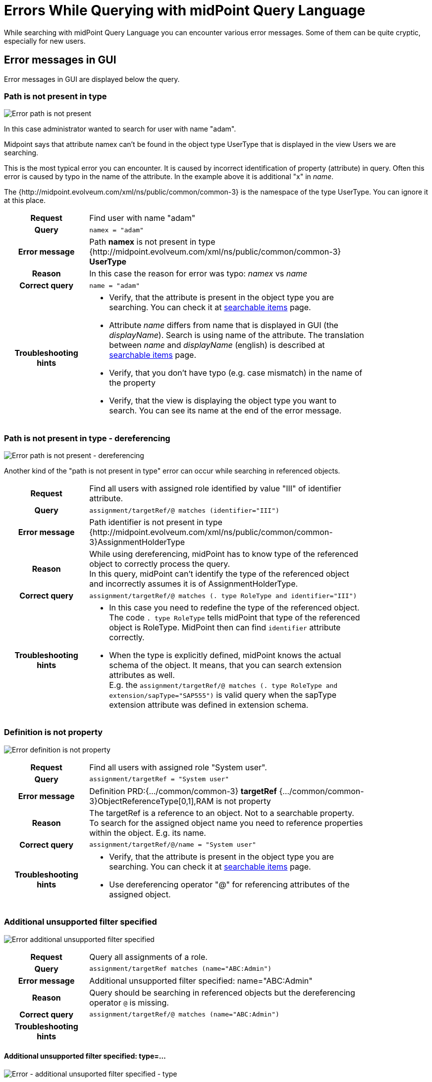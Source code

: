 = Errors While Querying with midPoint Query Language
:page-nav-title: Errors while querying
:page-display-order: 500
:page-toc: top
:toclevels: 3


While searching with midPoint Query Language you can encounter various error messages.
Some of them can be quite cryptic, especially for new users.

== Error messages in GUI

Error messages in GUI are displayed below the query.


=== Path is not present in type

image::err-path-is-not-present.png[Error path is not present]

In this case administrator wanted to search for user with name "adam".

Midpoint says that attribute namex can't be found in the object type UserType that is displayed in the view Users we are searching.

This is the most typical error you can encounter.
It is caused by incorrect identification of property (attribute) in query.
Often this error is caused by typo in the name of the attribute.
In the example above it is additional "x" in _name_.

The {http://midpoint.evolveum.com/xml/ns/public/common/common-3} is the namespace of the type UserType. You can ignore it at this place.

[cols="15h,50" width=85%]
|====
| Request
| Find user with name "adam"

| Query
| `namex = "adam"`

| Error message
| Path *namex* is not present in type {http://midpoint.evolveum.com/xml/ns/public/common/common-3} *UserType*

| Reason
| In this case the reason for error was typo: _namex_ vs _name_

| Correct query
| `name = "adam"`

| Troubleshooting hints
a| * Verify, that the attribute is present in the object type you are searching. You can check it at xref:../searchable-items.adoc[searchable items] page.
* Attribute _name_ differs from name that is displayed in GUI (the _displayName_). Search is using name of the attribute. The translation between _name_ and _displayName_ (english) is described at xref:../searchable-items.adoc[searchable items] page.
* Verify, that you don't have typo (e.g. case mismatch) in the name of the property
* Verify, that the view is displaying the object type you want to search. You can see its name at the end of the error message.
|====

=== Path is not present in type - dereferencing

image::err-path-is-not-present-deref.png[Error path is not present - dereferencing]

Another kind of the "path is not present in type" error can occur while searching in referenced objects.


[cols="15h,50" width=85%]
|====
| Request
| Find all users with assigned role identified by value "III" of identifier attribute.

| Query
| `assignment/targetRef/@ matches (identifier="III")`

| Error message
| Path identifier is not present in type {http://midpoint.evolveum.com/xml/ns/public/common/common-3}AssignmentHolderType

| Reason
a| While using dereferencing, midPoint has to know type of the referenced object to correctly process the query. +
In this query, midPoint can't identify the type of the referenced object and incorrectly assumes it is of AssignmentHolderType.

| Correct query
| `assignment/targetRef/@ matches (. type RoleType and identifier="III")`

| Troubleshooting hints
a| * In this case you need to redefine the type of the referenced object. The code `. type RoleType` tells midPoint that type of the referenced object is RoleType. MidPoint then can find `identifier` attribute correctly.
* When the type is explicitly defined, midPoint knows the actual schema of the object. It means, that you can search extension attributes as well. +
E.g. the `assignment/targetRef/@ matches (. type RoleType and extension/sapType="SAP555")` is valid query when the sapType extension attribute was defined in extension schema.
|====


=== Definition is not property

image:err-definition-is-not-property.png[Error definition is not property]

[cols="15h,50" width=85%]
|====
| Request
| Find all users with assigned role "System user".

| Query
| `assignment/targetRef = "System user"`

| Error message
| Definition PRD:{.../common/common-3} *targetRef* {.../common/common-3}ObjectReferenceType[0,1],RAM is not property

| Reason
a| The targetRef is a reference to an object. Not to a searchable property. +
To search for the assigned object name you need to reference properties within the object. E.g. its name.

| Correct query
| `assignment/targetRef/@/name = "System user"`

| Troubleshooting hints
a| * Verify, that the attribute is present in the object type you are searching. You can check it at xref:../searchable-items.adoc[searchable items] page.
* Use dereferencing operator "@" for referencing attributes of the assigned object.

|====


=== Additional unsupported filter specified

image:err-add-unsupported-filter.png[Error additional unsupported filter specified]

[cols="15h,50" width=85%]
|====
| Request
| Query all assignments of a role.

| Query
| `assignment/targetRef matches (name="ABC:Admin")`

| Error message
| Additional unsupported filter specified: name="ABC:Admin"

| Reason
a| Query should be searching in referenced objects but the dereferencing operator `@` is missing.

| Correct query
a| `assignment/targetRef/@ matches (name="ABC:Admin")`

| Troubleshooting hints
a|
|====


==== Additional unsupported filter specified: type=...

image:err-add-unsupported-filter-type.png[Error - additional unsuported filter specified - type]

[cols="15h,50" width=85%]
|====
| Request
| Query all users who have any role assigned.

| Query
| `assignment/targetRef matches (type=RoleType)`

| Error message
| Additional unsupported filter specified: type=RoleType

| Reason
a| matches filter in query requires _"targetType"_ keyword to search for assigned object type.

| Correct query
a| `assignment/targetRef matches (targetType=RoleType)`

| Troubleshooting hints
a| See xref:../introduction.adoc#_querying_values_of_different_types[querying values of different types].
|====


=== Cannot find enum value for string

image:err-cannot-find-enum-value.png[Error cannot find enum value for string]

[cols="15h,50" width=85%]
|====
| Request
| Find all users with normal lockout status.

| Query
| `activation/lockoutStatus = "Normal"`

| Error message
| Cannot find enum value for string *'Normal'* in class com.evolveum.midpoint.xml.ns._public.common.common_3.*LockoutStatusType*

| Reason
a| The schema defines enumerated value for this attribute. In this case the allowed values are "normal" and "locked". All lowercase.

| Correct query
| `activation/lockoutStatus = "normal"`

| Troubleshooting hints
a| Search for allowed values in schema definition. Schemas are described in
xref:/midpoint/reference/schema/schemadoc.adoc[SchemaDoc].
Select version according your midPoint version. +
In this case search in schema "common/common-3" for "LockoutStatusType"

|====

=== Couldn't count objects

This is error message telling that processing of the query failed somehow during processing.

To know why it failed you need to open the error message and see what happened in the messages below.

==== Unsupported matching rule 'stringIgnoreCase'

image:err-unsupported-matching-rule.png[Error unsupported matching rule]

[cols="15h,50" width=85%]
|====
| Request
| Find all users with locality "Edinburgh" ignoring case. Find all with "edinburgh", "EDINBURGH" or "Edinbugh".

| Query
| `locality =[stringIgnoreCase] "Edinburgh"`

| Error message
| Unsupported matching rule 'stringIgnoreCase' for value type 'PolyStringType'.

| Reason
a| The matching rules relate to attribute type. +
locality is of PolystringType and `stringIgnoreCase` matching rule is defined for strings only. +
For polystring you need to use `origIgnoreCase` matching rule.

| Correct query
| `locality =[origIgnoreCase] "Edinburgh"`

| Troubleshooting hints
a| * For more information about matching rules in query see xref:../introduction.adoc#_matching_rules[matching rules chapter] in introduction to Midpoint Query Language.
* List of all matching rules is defined in xref:/midpoint/reference/concepts/matching-rules.adoc[matching rules] page.

|====

==== Cannot invoke ..SubfilterOrValueContext.valueSet() because "subfilterOrValue" is null

image:err-cannot-invoke-subfilter-value-is-null.png[Error cannot invoke subfilter - value is null]

[cols="15h,50" width=85%]
|====
| Request
| Find all users having name similar to "ang" using levenshtein distance search.

| Query
| `name levenshtein("ang",2,true)`

| Error message
| Cannot invoke "com.evolveum.axiom.lang.antlr.query.AxiomQueryParser$SubfilterOrValueContext.valueSet()" because "subfilterOrValue" is null

| Reason
a| The `levenshtein` is filter name. Not a function with parameters. +
There is missing space between `levenshtein` filter name and `(`

| Correct query
| `name levenshtein ("ang",2,true)`

| Troubleshooting hints
a| xref:../introduction.adoc#_similarity_filters[Similarity search filters] require 3 attributes. The set of attributes is enclosed in brackets.

|====


==== QName value expected

image:err-qname-value-expected.png[Error - QName value expected]

[cols="15h,50" width=85%]
|====
| Request
| Find all owners (find all users who have any assignment assigned as owner.)

| Query
| `assignment/targetRef matches ( relation="org:owner")`

| Error message
| QName value expected

| Reason
| Relation is of QName type. QName values are included in queries without quotation marks. +

| Correct query
| `assignment/targetRef matches (relation=org:owner)`  or +
`assignment/targetRef matches (relation=owner)`

| Troubleshooting hints
| See xref:../introduction.adoc#_querying_values_of_different_types[querying values of different types]. +
Additionally, namespaces are optional.
|====

